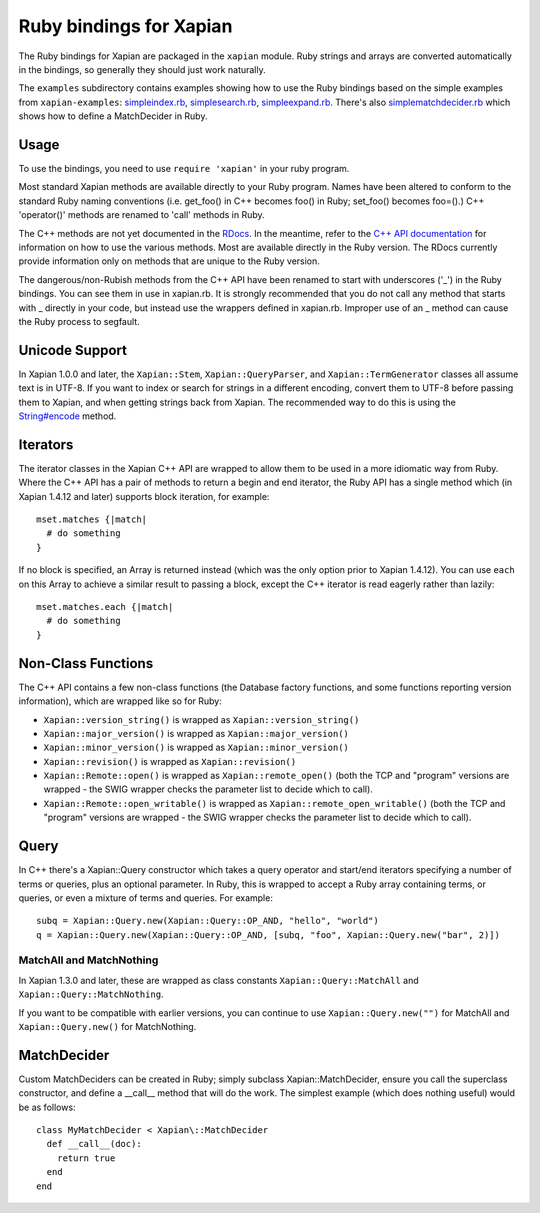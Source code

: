 Ruby bindings for Xapian
************************

The Ruby bindings for Xapian are packaged in the ``xapian`` module.
Ruby strings and arrays are converted automatically in the bindings, so
generally they should just work naturally.

The ``examples`` subdirectory contains examples showing how to use the
Ruby bindings based on the simple examples from ``xapian-examples``:
`simpleindex.rb <examples/simpleindex.rb>`_,
`simplesearch.rb <examples/simplesearch.rb>`_,
`simpleexpand.rb <examples/simpleexpand.rb>`_.
There's also
`simplematchdecider.rb <examples/simplematchdecider.rb>`_
which shows how to define a MatchDecider in Ruby.


Usage
#####

To use the bindings, you need to use ``require 'xapian'``
in your ruby program.

Most standard Xapian methods are available directly
to your Ruby program. Names have been altered to conform to the
standard Ruby naming conventions (i.e. get_foo() in C++ becomes foo()
in Ruby; set_foo() becomes foo=().)  C++ 'operator()' methods are
renamed to 'call' methods in Ruby.

The C++ methods are not yet documented in the `RDocs <rdocs/>`_.
In the meantime, refer to the
`C++ API documentation <https://xapian.org/docs/apidoc/html/annotated.html>`_
for information on how to use the various methods. Most are
available directly in the Ruby version. The RDocs currently provide information
only on methods that are unique to the Ruby version.

The dangerous/non-Rubish methods from the C++ API have been renamed to
start with underscores ('_') in the Ruby bindings. You can see them in
use in xapian.rb. It is strongly recommended that you do not call any
method that starts with _ directly in your code, but instead use the
wrappers defined in xapian.rb. Improper use of an _ method can cause
the Ruby process to segfault.

Unicode Support
###############

In Xapian 1.0.0 and later, the ``Xapian::Stem``, ``Xapian::QueryParser``, and
``Xapian::TermGenerator`` classes all assume text is in UTF-8.  If you want
to index or search for strings in a different encoding, convert them to UTF-8
before passing them to Xapian, and when getting strings back from Xapian.
The recommended way to do this is using the `String#encode
<https://ruby-doc.org/core/String.html#method-i-encode>`_ method.

.. Exceptions
.. ##########
.. Exceptions are thrown as SWIG exceptions instead of Xapian
.. exceptions. This isn't done well at the moment; in future we will
.. throw wrapped Xapian exceptions. For now, it's probably easier to
.. catch all exceptions and try to take appropriate action based on
.. their associated string.

Iterators
#########

The iterator classes in the Xapian C++ API are wrapped to allow them
to be used in a more idiomatic way from Ruby.  Where the C++ API
has a pair of methods to return a begin and end iterator, the Ruby
API has a single method which (in Xapian 1.4.12 and later) supports block
iteration, for example::

  mset.matches {|match|
    # do something
  }

If no block is specified, an Array is returned instead (which was the only
option prior to Xapian 1.4.12).  You can use ``each`` on this Array to achieve
a similar result to passing a block, except the C++ iterator is read eagerly
rather than lazily::

  mset.matches.each {|match|
    # do something
  }

Non-Class Functions
###################

The C++ API contains a few non-class functions (the Database factory
functions, and some functions reporting version information), which are
wrapped like so for Ruby:

- ``Xapian::version_string()`` is wrapped as ``Xapian::version_string()``
- ``Xapian::major_version()`` is wrapped as ``Xapian::major_version()``
- ``Xapian::minor_version()`` is wrapped as ``Xapian::minor_version()``
- ``Xapian::revision()`` is wrapped as ``Xapian::revision()``
- ``Xapian::Remote::open()`` is wrapped as ``Xapian::remote_open()`` (both the TCP and "program" versions are wrapped - the SWIG wrapper checks the parameter list to decide which to call).
- ``Xapian::Remote::open_writable()`` is wrapped as ``Xapian::remote_open_writable()`` (both the TCP and "program" versions are wrapped - the SWIG wrapper checks the parameter list to decide which to call).


Query
#####

In C++ there's a Xapian::Query constructor which takes a query operator and
start/end iterators specifying a number of terms or queries, plus an optional
parameter.  In Ruby, this is wrapped to accept a Ruby array containing
terms, or queries, or even a mixture of terms and queries.  For example:

::

  subq = Xapian::Query.new(Xapian::Query::OP_AND, "hello", "world")
  q = Xapian::Query.new(Xapian::Query::OP_AND, [subq, "foo", Xapian::Query.new("bar", 2)])


MatchAll and MatchNothing
-------------------------

In Xapian 1.3.0 and later, these are wrapped as class constants
``Xapian::Query::MatchAll`` and ``Xapian::Query::MatchNothing``.

If you want to be compatible with earlier versions, you can continue to use
``Xapian::Query.new("")`` for MatchAll and
``Xapian::Query.new()`` for MatchNothing.


MatchDecider
############

Custom MatchDeciders can be created in Ruby; simply subclass
Xapian::MatchDecider, ensure you call the superclass constructor, and define a
__call__ method that will do the work. The simplest example (which does nothing
useful) would be as follows:

::

  class MyMatchDecider < Xapian\::MatchDecider
    def __call__(doc):
      return true
    end
  end

